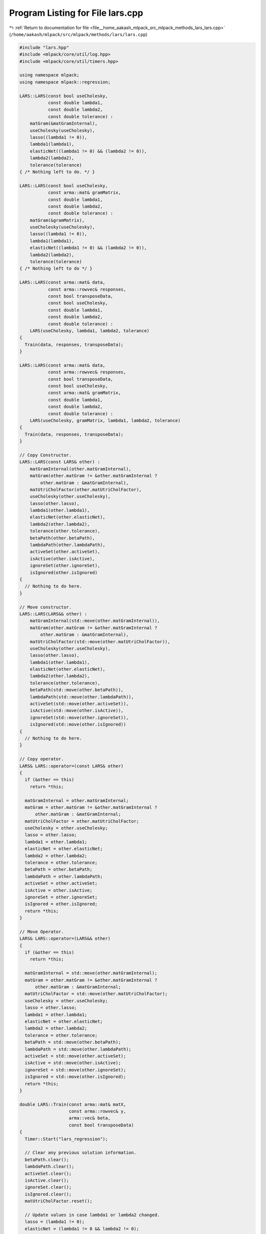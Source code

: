 
.. _program_listing_file__home_aakash_mlpack_src_mlpack_methods_lars_lars.cpp:

Program Listing for File lars.cpp
=================================

|exhale_lsh| :ref:`Return to documentation for file <file__home_aakash_mlpack_src_mlpack_methods_lars_lars.cpp>` (``/home/aakash/mlpack/src/mlpack/methods/lars/lars.cpp``)

.. |exhale_lsh| unicode:: U+021B0 .. UPWARDS ARROW WITH TIP LEFTWARDS

.. code-block:: cpp

   
   #include "lars.hpp"
   #include <mlpack/core/util/log.hpp>
   #include <mlpack/core/util/timers.hpp>
   
   using namespace mlpack;
   using namespace mlpack::regression;
   
   LARS::LARS(const bool useCholesky,
              const double lambda1,
              const double lambda2,
              const double tolerance) :
       matGram(&matGramInternal),
       useCholesky(useCholesky),
       lasso((lambda1 != 0)),
       lambda1(lambda1),
       elasticNet((lambda1 != 0) && (lambda2 != 0)),
       lambda2(lambda2),
       tolerance(tolerance)
   { /* Nothing left to do. */ }
   
   LARS::LARS(const bool useCholesky,
              const arma::mat& gramMatrix,
              const double lambda1,
              const double lambda2,
              const double tolerance) :
       matGram(&gramMatrix),
       useCholesky(useCholesky),
       lasso((lambda1 != 0)),
       lambda1(lambda1),
       elasticNet((lambda1 != 0) && (lambda2 != 0)),
       lambda2(lambda2),
       tolerance(tolerance)
   { /* Nothing left to do */ }
   
   LARS::LARS(const arma::mat& data,
              const arma::rowvec& responses,
              const bool transposeData,
              const bool useCholesky,
              const double lambda1,
              const double lambda2,
              const double tolerance) :
       LARS(useCholesky, lambda1, lambda2, tolerance)
   {
     Train(data, responses, transposeData);
   }
   
   LARS::LARS(const arma::mat& data,
              const arma::rowvec& responses,
              const bool transposeData,
              const bool useCholesky,
              const arma::mat& gramMatrix,
              const double lambda1,
              const double lambda2,
              const double tolerance) :
       LARS(useCholesky, gramMatrix, lambda1, lambda2, tolerance)
   {
     Train(data, responses, transposeData);
   }
   
   // Copy Constructor.
   LARS::LARS(const LARS& other) :
       matGramInternal(other.matGramInternal),
       matGram(other.matGram != &other.matGramInternal ?
           other.matGram : &matGramInternal),
       matUtriCholFactor(other.matUtriCholFactor),
       useCholesky(other.useCholesky),
       lasso(other.lasso),
       lambda1(other.lambda1),
       elasticNet(other.elasticNet),
       lambda2(other.lambda2),
       tolerance(other.tolerance),
       betaPath(other.betaPath),
       lambdaPath(other.lambdaPath),
       activeSet(other.activeSet),
       isActive(other.isActive),
       ignoreSet(other.ignoreSet),
       isIgnored(other.isIgnored)
   {
     // Nothing to do here.
   }
   
   // Move constructor.
   LARS::LARS(LARS&& other) :
       matGramInternal(std::move(other.matGramInternal)),
       matGram(other.matGram != &other.matGramInternal ?
           other.matGram : &matGramInternal),
       matUtriCholFactor(std::move(other.matUtriCholFactor)),
       useCholesky(other.useCholesky),
       lasso(other.lasso),
       lambda1(other.lambda1),
       elasticNet(other.elasticNet),
       lambda2(other.lambda2),
       tolerance(other.tolerance),
       betaPath(std::move(other.betaPath)),
       lambdaPath(std::move(other.lambdaPath)),
       activeSet(std::move(other.activeSet)),
       isActive(std::move(other.isActive)),
       ignoreSet(std::move(other.ignoreSet)),
       isIgnored(std::move(other.isIgnored))
   {
     // Nothing to do here.
   }
   
   // Copy operator.
   LARS& LARS::operator=(const LARS& other)
   {
     if (&other == this)
       return *this;
   
     matGramInternal = other.matGramInternal;
     matGram = other.matGram != &other.matGramInternal ?
         other.matGram : &matGramInternal;
     matUtriCholFactor = other.matUtriCholFactor;
     useCholesky = other.useCholesky;
     lasso = other.lasso;
     lambda1 = other.lambda1;
     elasticNet = other.elasticNet;
     lambda2 = other.lambda2;
     tolerance = other.tolerance;
     betaPath = other.betaPath;
     lambdaPath = other.lambdaPath;
     activeSet = other.activeSet;
     isActive = other.isActive;
     ignoreSet = other.ignoreSet;
     isIgnored = other.isIgnored;
     return *this;
   }
   
   // Move Operator.
   LARS& LARS::operator=(LARS&& other)
   {
     if (&other == this)
       return *this;
   
     matGramInternal = std::move(other.matGramInternal);
     matGram = other.matGram != &other.matGramInternal ?
         other.matGram : &matGramInternal;
     matUtriCholFactor = std::move(other.matUtriCholFactor);
     useCholesky = other.useCholesky;
     lasso = other.lasso;
     lambda1 = other.lambda1;
     elasticNet = other.elasticNet;
     lambda2 = other.lambda2;
     tolerance = other.tolerance;
     betaPath = std::move(other.betaPath);
     lambdaPath = std::move(other.lambdaPath);
     activeSet = std::move(other.activeSet);
     isActive = std::move(other.isActive);
     ignoreSet = std::move(other.ignoreSet);
     isIgnored = std::move(other.isIgnored);
     return *this;
   }
   
   double LARS::Train(const arma::mat& matX,
                      const arma::rowvec& y,
                      arma::vec& beta,
                      const bool transposeData)
   {
     Timer::Start("lars_regression");
   
     // Clear any previous solution information.
     betaPath.clear();
     lambdaPath.clear();
     activeSet.clear();
     isActive.clear();
     ignoreSet.clear();
     isIgnored.clear();
     matUtriCholFactor.reset();
   
     // Update values in case lambda1 or lambda2 changed.
     lasso = (lambda1 != 0);
     elasticNet = (lambda1 != 0 && lambda2 != 0);
   
     // This matrix may end up holding the transpose -- if necessary.
     arma::mat dataTrans;
     // dataRef is row-major.
     const arma::mat& dataRef = (transposeData ? dataTrans : matX);
     if (transposeData)
       dataTrans = trans(matX);
   
     // Compute X' * y.
     arma::vec vecXTy = trans(y * dataRef);
   
     // Set up active set variables.  In the beginning, the active set has size 0
     // (all dimensions are inactive).
     isActive.resize(dataRef.n_cols, false);
   
     // Set up ignores set variables. Initialized empty.
     isIgnored.resize(dataRef.n_cols, false);
   
     // Initialize yHat and beta.
     beta = arma::zeros(dataRef.n_cols);
     arma::vec yHat = arma::zeros(dataRef.n_rows);
     arma::vec yHatDirection(dataRef.n_rows);
   
     bool lassocond = false;
   
     // Compute the initial maximum correlation among all dimensions.
     arma::vec corr = vecXTy;
     double maxCorr = 0;
     size_t changeInd = 0;
     for (size_t i = 0; i < vecXTy.n_elem; ++i)
     {
       if (fabs(corr(i)) > maxCorr)
       {
         maxCorr = fabs(corr(i));
         changeInd = i;
       }
     }
   
     betaPath.push_back(beta);
     lambdaPath.push_back(maxCorr);
   
     // If the maximum correlation is too small, there is no reason to continue.
     if (maxCorr < lambda1)
     {
       lambdaPath[0] = lambda1;
       Timer::Stop("lars_regression");
       return maxCorr;
     }
   
     // Compute the Gram matrix.  If this is the elastic net problem, we will add
     // lambda2 * I_n to the matrix.
     if (matGram->n_elem != dataRef.n_cols * dataRef.n_cols)
     {
       // In this case, matGram should reference matGramInternal.
       matGramInternal = trans(dataRef) * dataRef;
   
       if (elasticNet && !useCholesky)
         matGramInternal += lambda2 * arma::eye(dataRef.n_cols, dataRef.n_cols);
     }
   
     // Main loop.
     while (((activeSet.size() + ignoreSet.size()) < dataRef.n_cols) &&
            (maxCorr > tolerance))
     {
       // Compute the maximum correlation among inactive dimensions.
       maxCorr = 0;
       for (size_t i = 0; i < dataRef.n_cols; ++i)
       {
         if ((!isActive[i]) && (!isIgnored[i]) && (fabs(corr(i)) > maxCorr))
         {
           maxCorr = fabs(corr(i));
           changeInd = i;
         }
       }
   
       if (!lassocond)
       {
         if (useCholesky)
         {
           // vec newGramCol = vec(activeSet.size());
           // for (size_t i = 0; i < activeSet.size(); ++i)
           // {
           //   newGramCol[i] = dot(matX.col(activeSet[i]), matX.col(changeInd));
           // }
           // This is equivalent to the above 5 lines.
           arma::vec newGramCol = matGram->elem(changeInd * dataRef.n_cols +
               arma::conv_to<arma::uvec>::from(activeSet));
   
           CholeskyInsert((*matGram)(changeInd, changeInd), newGramCol);
         }
   
         // Add variable to active set.
         Activate(changeInd);
       }
   
       // Compute signs of correlations.
       arma::vec s = arma::vec(activeSet.size());
       for (size_t i = 0; i < activeSet.size(); ++i)
         s(i) = corr(activeSet[i]) / fabs(corr(activeSet[i]));
   
       // Compute the "equiangular" direction in parameter space (betaDirection).
       // We use quotes because in the case of non-unit norm variables, this need
       // not be equiangular.
       arma::vec unnormalizedBetaDirection;
       double normalization;
       arma::vec betaDirection;
       if (useCholesky)
       {
         // Check for singularity.
         const double lastUtriElement = matUtriCholFactor(
             matUtriCholFactor.n_cols - 1, matUtriCholFactor.n_rows - 1);
         if (std::abs(lastUtriElement) > tolerance)
         {
           // Ok, no singularity.
           unnormalizedBetaDirection = solve(trimatu(matUtriCholFactor),
               solve(trimatl(trans(matUtriCholFactor)), s));
   
           normalization = 1.0 / sqrt(dot(s, unnormalizedBetaDirection));
           betaDirection = normalization * unnormalizedBetaDirection;
         }
         else
         {
           // Singularity, so remove variable from active set, add to ignores set,
           // and look for new variable to add.
           Log::Warn << "Encountered singularity when adding variable "
               << changeInd << " to active set; permanently removing."
               << std::endl;
           Deactivate(activeSet.size() - 1);
           Ignore(changeInd);
           CholeskyDelete(matUtriCholFactor.n_rows - 1);
           continue;
         }
       }
       else
       {
         arma::mat matGramActive = arma::mat(activeSet.size(), activeSet.size());
         for (size_t i = 0; i < activeSet.size(); ++i)
           for (size_t j = 0; j < activeSet.size(); ++j)
             matGramActive(i, j) = (*matGram)(activeSet[i], activeSet[j]);
   
         // Check for singularity.
         arma::mat matS = s * arma::ones<arma::mat>(1, activeSet.size());
         const bool solvedOk = solve(unnormalizedBetaDirection,
             matGramActive % trans(matS) % matS,
             arma::ones<arma::mat>(activeSet.size(), 1));
         if (solvedOk)
         {
           // Ok, no singularity.
           normalization = 1.0 / sqrt(sum(unnormalizedBetaDirection));
           betaDirection = normalization * unnormalizedBetaDirection % s;
         }
         else
         {
           // Singularity, so remove variable from active set, add to ignores set,
           // and look for new variable to add.
           Deactivate(activeSet.size() - 1);
           Ignore(changeInd);
           Log::Warn << "Encountered singularity when adding variable "
               << changeInd << " to active set; permanently removing."
               << std::endl;
           continue;
         }
       }
   
       // compute "equiangular" direction in output space
       ComputeYHatDirection(dataRef, betaDirection, yHatDirection);
   
       double gamma = maxCorr / normalization;
   
       // If not all variables are active.
       if ((activeSet.size() + ignoreSet.size()) < dataRef.n_cols)
       {
         // Compute correlations with direction.
         for (size_t ind = 0; ind < dataRef.n_cols; ind++)
         {
           if (isActive[ind] || isIgnored[ind])
             continue;
   
           const double dirCorr = dot(dataRef.col(ind), yHatDirection);
           const double val1 = (maxCorr - corr(ind)) / (normalization - dirCorr);
           const double val2 = (maxCorr + corr(ind)) / (normalization + dirCorr);
           if ((val1 > 0.0) && (val1 < gamma))
              gamma = val1;
           if ((val2 > 0.0) && (val2 < gamma))
              gamma = val2;
           // Handle edge case where the largest actually is equal to 0.
           if (std::max(val1, val2) == 0.0)
             gamma = 0.0;
         }
       }
   
       // Bound gamma according to LASSO.
       if (lasso)
       {
         lassocond = false;
         double lassoboundOnGamma = DBL_MAX;
         size_t activeIndToKickOut = -1;
   
         for (size_t i = 0; i < activeSet.size(); ++i)
         {
           double val = -beta(activeSet[i]) / betaDirection(i);
           if ((val > 0) && (val < lassoboundOnGamma))
           {
             lassoboundOnGamma = val;
             activeIndToKickOut = i;
           }
         }
   
         if (lassoboundOnGamma < gamma)
         {
           gamma = lassoboundOnGamma;
           lassocond = true;
           changeInd = activeIndToKickOut;
         }
       }
   
       // Update the prediction.
       yHat += gamma * yHatDirection;
   
       // Update the estimator.
       for (size_t i = 0; i < activeSet.size(); ++i)
       {
         beta(activeSet[i]) += gamma * betaDirection(i);
       }
   
       // Sanity check to make sure the kicked out dimension is actually zero.
       if (lassocond)
       {
         if (beta(activeSet[changeInd]) != 0)
           beta(activeSet[changeInd]) = 0;
       }
   
       betaPath.push_back(beta);
   
       if (lassocond)
       {
         // Index is in position changeInd in activeSet.
         if (useCholesky)
           CholeskyDelete(changeInd);
   
         Deactivate(changeInd);
       }
   
       corr = vecXTy - trans(dataRef) * yHat;
       if (elasticNet)
         corr -= lambda2 * beta;
   
       double curLambda = 0;
       for (size_t i = 0; i < activeSet.size(); ++i)
         curLambda += fabs(corr(activeSet[i]));
   
       curLambda /= ((double) activeSet.size());
   
       lambdaPath.push_back(curLambda);
   
       // Time to stop for LASSO?
       if (lasso)
       {
         if (curLambda <= lambda1)
         {
           InterpolateBeta();
           break;
         }
       }
     }
   
     // Unfortunate copy...
     beta = betaPath.back();
   
     Timer::Stop("lars_regression");
     return ComputeError(matX, y, !transposeData);
   }
   
   double LARS::Train(const arma::mat& data,
                      const arma::rowvec& responses,
                      const bool transposeData)
   {
     arma::vec beta;
     return Train(data, responses, beta, transposeData);
   }
   
   void LARS::Predict(const arma::mat& points,
                      arma::rowvec& predictions,
                      const bool rowMajor) const
   {
     // We really only need to store beta internally...
     if (rowMajor)
       predictions = trans(points * betaPath.back());
     else
       predictions = betaPath.back().t() * points;
   }
   
   // Private functions.
   void LARS::Deactivate(const size_t activeVarInd)
   {
     isActive[activeSet[activeVarInd]] = false;
     activeSet.erase(activeSet.begin() + activeVarInd);
   }
   
   void LARS::Activate(const size_t varInd)
   {
     isActive[varInd] = true;
     activeSet.push_back(varInd);
   }
   
   void LARS::Ignore(const size_t varInd)
   {
     isIgnored[varInd] = true;
     ignoreSet.push_back(varInd);
   }
   
   void LARS::ComputeYHatDirection(const arma::mat& matX,
                                   const arma::vec& betaDirection,
                                   arma::vec& yHatDirection)
   {
     yHatDirection.fill(0);
     for (size_t i = 0; i < activeSet.size(); ++i)
       yHatDirection += betaDirection(i) * matX.col(activeSet[i]);
   }
   
   void LARS::InterpolateBeta()
   {
     int pathLength = betaPath.size();
   
     // interpolate beta and stop
     double ultimateLambda = lambdaPath[pathLength - 1];
     double penultimateLambda = lambdaPath[pathLength - 2];
     double interp = (penultimateLambda - lambda1)
         / (penultimateLambda - ultimateLambda);
   
     betaPath[pathLength - 1] = (1 - interp) * (betaPath[pathLength - 2])
         + interp * betaPath[pathLength - 1];
   
     lambdaPath[pathLength - 1] = lambda1;
   }
   
   void LARS::CholeskyInsert(const arma::vec& newX, const arma::mat& X)
   {
     if (matUtriCholFactor.n_rows == 0)
     {
       matUtriCholFactor = arma::mat(1, 1);
   
       if (elasticNet)
         matUtriCholFactor(0, 0) = sqrt(dot(newX, newX) + lambda2);
       else
         matUtriCholFactor(0, 0) = norm(newX, 2);
     }
     else
     {
       arma::vec newGramCol = trans(X) * newX;
       CholeskyInsert(dot(newX, newX), newGramCol);
     }
   }
   
   void LARS::CholeskyInsert(double sqNormNewX, const arma::vec& newGramCol)
   {
     int n = matUtriCholFactor.n_rows;
   
     if (n == 0)
     {
       matUtriCholFactor = arma::mat(1, 1);
   
       if (elasticNet)
         matUtriCholFactor(0, 0) = sqrt(sqNormNewX + lambda2);
       else
         matUtriCholFactor(0, 0) = sqrt(sqNormNewX);
     }
     else
     {
       arma::mat matNewR = arma::mat(n + 1, n + 1);
   
       if (elasticNet)
         sqNormNewX += lambda2;
   
       arma::vec matUtriCholFactork = solve(trimatl(trans(matUtriCholFactor)),
           newGramCol);
   
       matNewR(arma::span(0, n - 1), arma::span(0, n - 1)) = matUtriCholFactor;
       matNewR(arma::span(0, n - 1), n) = matUtriCholFactork;
       matNewR(n, arma::span(0, n - 1)).fill(0.0);
       matNewR(n, n) = sqrt(sqNormNewX - dot(matUtriCholFactork,
                                             matUtriCholFactork));
   
       matUtriCholFactor = matNewR;
     }
   }
   
   void LARS::GivensRotate(const arma::vec::fixed<2>& x,
                           arma::vec::fixed<2>& rotatedX,
                           arma::mat& matG)
   {
     if (x(1) == 0)
     {
       matG = arma::eye(2, 2);
       rotatedX = x;
     }
     else
     {
       double r = norm(x, 2);
       matG = arma::mat(2, 2);
   
       double scaledX1 = x(0) / r;
       double scaledX2 = x(1) / r;
   
       matG(0, 0) = scaledX1;
       matG(1, 0) = -scaledX2;
       matG(0, 1) = scaledX2;
       matG(1, 1) = scaledX1;
   
       rotatedX = arma::vec(2);
       rotatedX(0) = r;
       rotatedX(1) = 0;
     }
   }
   
   void LARS::CholeskyDelete(const size_t colToKill)
   {
     size_t n = matUtriCholFactor.n_rows;
   
     if (colToKill == (n - 1))
     {
       matUtriCholFactor = matUtriCholFactor(arma::span(0, n - 2),
                                             arma::span(0, n - 2));
     }
     else
     {
       matUtriCholFactor.shed_col(colToKill); // remove column colToKill
       n--;
   
       for (size_t k = colToKill; k < n; ++k)
       {
         arma::mat matG;
         arma::vec::fixed<2> rotatedVec;
         GivensRotate(matUtriCholFactor(arma::span(k, k + 1), k), rotatedVec,
             matG);
         matUtriCholFactor(arma::span(k, k + 1), k) = rotatedVec;
         if (k < n - 1)
         {
           matUtriCholFactor(arma::span(k, k + 1), arma::span(k + 1, n - 1)) =
               matG * matUtriCholFactor(arma::span(k, k + 1),
               arma::span(k + 1, n - 1));
         }
       }
   
       matUtriCholFactor.shed_row(n);
     }
   }
   
   double LARS::ComputeError(const arma::mat& matX,
                             const arma::rowvec& y,
                             const bool rowMajor)
   {
     if (rowMajor)
     {
       return arma::accu(arma::pow(y - trans(matX * betaPath.back()), 2.0));
     }
   
     else
     {
       return arma::accu(arma::pow(y - betaPath.back().t() * matX, 2.0));
     }
   }
